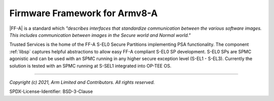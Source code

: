 Firmware Framework for Armv8-A
==============================

|FF-A| is a standard which *"describes interfaces that standardize communication between the various software images. This
includes communication between images in the Secure world and Normal world."*

Trusted Services is the home of the FF-A S-EL0 Secure Partitions implementing PSA functionality. The component :ref:`libsp`
captures helpful abstractions to allow easy FF-A compliant S-EL0 SP development. S-EL0 SPs are SPMC agonistic and can be used
with an SPMC running in any higher secure exception level (S-EL1 - S-EL3). Currently the solution is tested with an SPMC
running at S-SEL1 integrated into OP-TEE OS.

--------------

.. _`PSA homepage`: https://developer.arm.com/architectures/security-architectures/platform-security-architecture
.. _`www.psacertified.org`: https://www.psacertified.org/certified-products/
.. _`Hafnium project`: https://www.trustedfirmware.org/projects/hafnium/

*Copyright (c) 2021, Arm Limited and Contributors. All rights reserved.*

SPDX-License-Identifier: BSD-3-Clause
